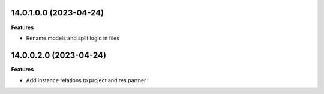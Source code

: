14.0.1.0.0 (2023-04-24)
~~~~~~~~~~~~~~~~~~~~~~~

**Features**

- Rename models and split logic in files


14.0.0.2.0 (2023-04-24)
~~~~~~~~~~~~~~~~~~~~~~~

**Features**

- Add instance relations to project and res.partner
